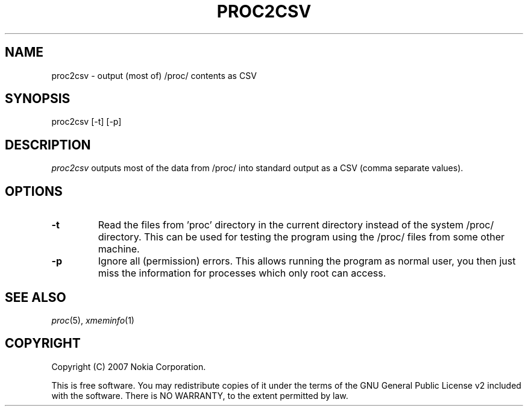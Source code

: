 .TH PROC2CSV 1 "2007-04-04" "sp-endurance"
.SH NAME
proc2csv - output (most of) /proc/ contents as CSV
.SH SYNOPSIS
proc2csv [-t] [-p]
.SH DESCRIPTION
\fIproc2csv\fP outputs most of the data from /proc/ into standard output
as a CSV (comma separate values).
.SH OPTIONS
.TP
\fB-t\fP
Read the files from 'proc' directory in the current directory instead of
the system /proc/ directory. This can be used for testing the program
using the /proc/ files from some other machine.
.TP
\fB-p\fP
Ignore all (permission) errors.  This allows running the program as
normal user, you then just miss the information for processes which
only root can access.
.SH SEE ALSO
.IR proc (5),
.IR xmeminfo (1)
.SH COPYRIGHT
Copyright (C) 2007 Nokia Corporation.
.PP
This is free software.  You may redistribute copies of it under the
terms of the GNU General Public License v2 included with the software.
There is NO WARRANTY, to the extent permitted by law.
